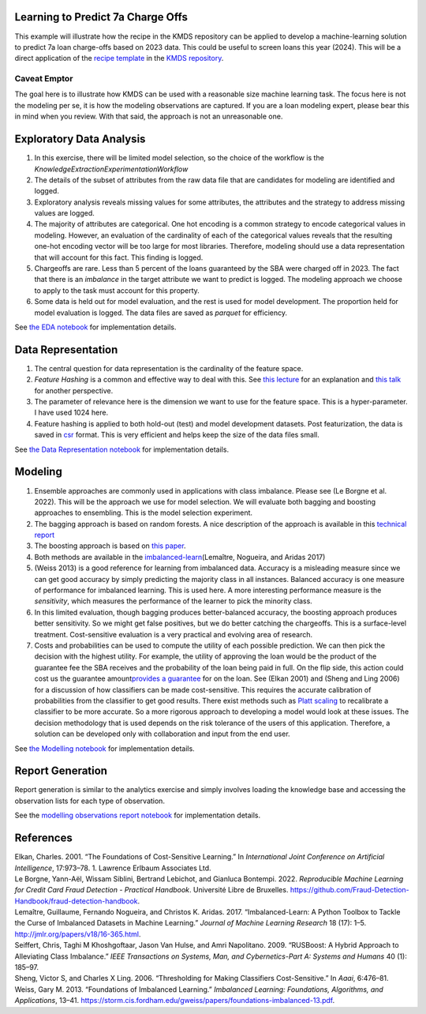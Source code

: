Learning to Predict 7a Charge Offs
----------------------------------

This example will illustrate how the recipe in the KMDS repository can
be applied to develop a machine-learning solution to predict 7a loan
charge-offs based on 2023 data. This could be useful to screen loans
this year (2024). This will be a direct application of the `recipe
template <https://github.com/rajivsam/KMDS/blob/main/examples_of_use/workflow_recipe.md>`__
in the `KMDS repository <https://github.com/rajivsam/KMDS>`__.

Caveat Emptor
~~~~~~~~~~~~~

The goal here is to illustrate how KMDS can be used with a reasonable
size machine learning task. The focus here is not the modeling per se,
it is how the modeling observations are captured. If you are a loan
modeling expert, please bear this in mind when you review. With that
said, the approach is not an unreasonable one.

Exploratory Data Analysis
-------------------------

1. In this exercise, there will be limited model selection, so the
   choice of the workflow is the
   *KnowledgeExtractionExperimentationWorkflow*
2. The details of the subset of attributes from the raw data file that
   are candidates for modeling are identified and logged.
3. Exploratory analysis reveals missing values for some attributes, the
   attributes and the strategy to address missing values are logged.
4. The majority of attributes are categorical. One hot encoding is a
   common strategy to encode categorical values in modeling. However, an
   evaluation of the cardinality of each of the categorical values
   reveals that the resulting one-hot encoding vector will be too large
   for most libraries. Therefore, modeling should use a data
   representation that will account for this fact. This finding is
   logged.
5. Chargeoffs are rare. Less than 5 percent of the loans guaranteed by
   the SBA were charged off in 2023. The fact that there is an
   *imbalance* in the target attribute we want to predict is logged. The
   modeling approach we choose to apply to the task must account for
   this property.
6. Some data is held out for model evaluation, and the rest is used for
   model development. The proportion held for model evaluation is
   logged. The data files are saved as *parquet* for efficiency.

See `the EDA
notebook <https://github.com/rajivsam/kmds_recipes/blob/main/recipes/machine_learning/imbalanced_cost_based_learning/exploratory_data_analysis.ipynb>`__
for implementation details.

Data Representation
-------------------

1. The central question for data representation is the cardinality of
   the feature space.
2. *Feature Hashing* is a common and effective way to deal with this.
   See `this
   lecture <https://www.youtube.com/watch?v=uhHZM_2sS5s&t=379s>`__ for
   an explanation and `this
   talk <https://www.youtube.com/watch?v=XelrzDtEnPY&t=208s>`__ for
   another perspective.
3. The parameter of relevance here is the dimension we want to use for
   the feature space. This is a hyper-parameter. I have used 1024 here.
4. Feature hashing is applied to both hold-out (test) and model
   development datasets. Post featurization, the data is saved in
   `csr <https://docs.scipy.org/doc/scipy/reference/generated/scipy.sparse.save_npz.html>`__
   format. This is very efficient and helps keep the size of the data
   files small.

See `the Data Representation
notebook <https://github.com/rajivsam/kmds_recipes/blob/main/recipes/machine_learning/imbalanced_cost_based_learning/data_representation.ipynb>`__
for implementation details.

Modeling
--------

1. Ensemble approaches are commonly used in applications with class
   imbalance. Please see (Le Borgne et al. 2022). This will be the
   approach we use for model selection. We will evaluate both bagging
   and boosting approaches to ensembling. This is the model selection
   experiment.
2. The bagging approach is based on random forests. A nice description
   of the approach is available in this `technical
   report <https://statistics.berkeley.edu/sites/default/files/tech-reports/666.pdf>`__
3. The boosting approach is based on `this
   paper <seiffert2009rusboost>`__.
4. Both methods are available in the
   `imbalanced-learn <https://imbalanced-learn.org/stable/zzz_references.html#id7>`__\ (Lemaître,
   Nogueira, and Aridas 2017)
5. (Weiss 2013) is a good reference for learning from imbalanced data.
   Accuracy is a misleading measure since we can get good accuracy by
   simply predicting the majority class in all instances. Balanced
   accuracy is one measure of performance for imbalanced learning. This
   is used here. A more interesting performance measure is the
   *sensitivity*, which measures the performance of the learner to pick
   the minority class.
6. In this limited evaluation, though bagging produces better-balanced
   accuracy, the boosting approach produces better sensitivity. So we
   might get false positives, but we do better catching the chargeoffs.
   This is a surface-level treatment. Cost-sensitive evaluation is a
   very practical and evolving area of research.
7. Costs and probabilities can be used to compute the utility of each
   possible prediction. We can then pick the decision with the highest
   utility. For example, the utility of approving the loan would be the
   product of the guarantee fee the SBA receives and the probability of
   the loan being paid in full. On the flip side, this action could cost
   us the guarantee amount\ `provides a
   guarantee <https://www.sba.gov/sites/sbagov/files/2023-08/7%28a%29%20Fees%20Notice%20FY%2024%205000-848801.pdf>`__
   for on the loan. See (Elkan 2001) and (Sheng and Ling 2006) for a
   discussion of how classifiers can be made cost-sensitive. This
   requires the accurate calibration of probabilities from the
   classifier to get good results. There exist methods such as `Platt
   scaling <https://scikit-learn.org/stable/modules/calibration.html>`__
   to recalibrate a classifier to be more accurate. So a more rigorous
   approach to developing a model would look at these issues. The
   decision methodology that is used depends on the risk tolerance of
   the users of this application. Therefore, a solution can be developed
   only with collaboration and input from the end user.

See `the Modelling
notebook <https://github.com/rajivsam/kmds_recipes/blob/main/recipes/machine_learning/imbalanced_cost_based_learning/modelling.ipynb>`__
for implementation details.

Report Generation
-----------------

Report generation is similar to the analytics exercise and simply
involves loading the knowledge base and accessing the observation lists
for each type of observation.

See the `modelling observations report
notebook <https://github.com/rajivsam/kmds_recipes/blob/main/recipes/machine_learning/imbalanced_cost_based_learning/7a_chargeoff_modelling_observations_report.ipynb>`__
for implementation details.

References
----------

.. container:: references csl-bib-body hanging-indent
   :name: refs

   .. container:: csl-entry
      :name: ref-elkan2001foundations

      Elkan, Charles. 2001. “The Foundations of Cost-Sensitive
      Learning.” In *International Joint Conference on Artificial
      Intelligence*, 17:973–78. 1. Lawrence Erlbaum Associates Ltd.

   .. container:: csl-entry
      :name: ref-leborgne2022fraud

      Le Borgne, Yann-Aël, Wissam Siblini, Bertrand Lebichot, and
      Gianluca Bontempi. 2022. *Reproducible Machine Learning for Credit
      Card Fraud Detection - Practical Handbook*. Université Libre de
      Bruxelles.
      https://github.com/Fraud-Detection-Handbook/fraud-detection-handbook.

   .. container:: csl-entry
      :name: ref-imblearnref

      Lemaître, Guillaume, Fernando Nogueira, and Christos K. Aridas.
      2017. “Imbalanced-Learn: A Python Toolbox to Tackle the Curse of
      Imbalanced Datasets in Machine Learning.” *Journal of Machine
      Learning Research* 18 (17): 1–5.
      http://jmlr.org/papers/v18/16-365.html.

   .. container:: csl-entry
      :name: ref-seiffert2009rusboost

      Seiffert, Chris, Taghi M Khoshgoftaar, Jason Van Hulse, and Amri
      Napolitano. 2009. “RUSBoost: A Hybrid Approach to Alleviating
      Class Imbalance.” *IEEE Transactions on Systems, Man, and
      Cybernetics-Part A: Systems and Humans* 40 (1): 185–97.

   .. container:: csl-entry
      :name: ref-sheng2006thresholding

      Sheng, Victor S, and Charles X Ling. 2006. “Thresholding for
      Making Classifiers Cost-Sensitive.” In *Aaai*, 6:476–81.

   .. container:: csl-entry
      :name: ref-weiss2013foundations

      Weiss, Gary M. 2013. “Foundations of Imbalanced Learning.”
      *Imbalanced Learning: Foundations, Algorithms, and Applications*,
      13–41.
      https://storm.cis.fordham.edu/gweiss/papers/foundations-imbalanced-13.pdf.
